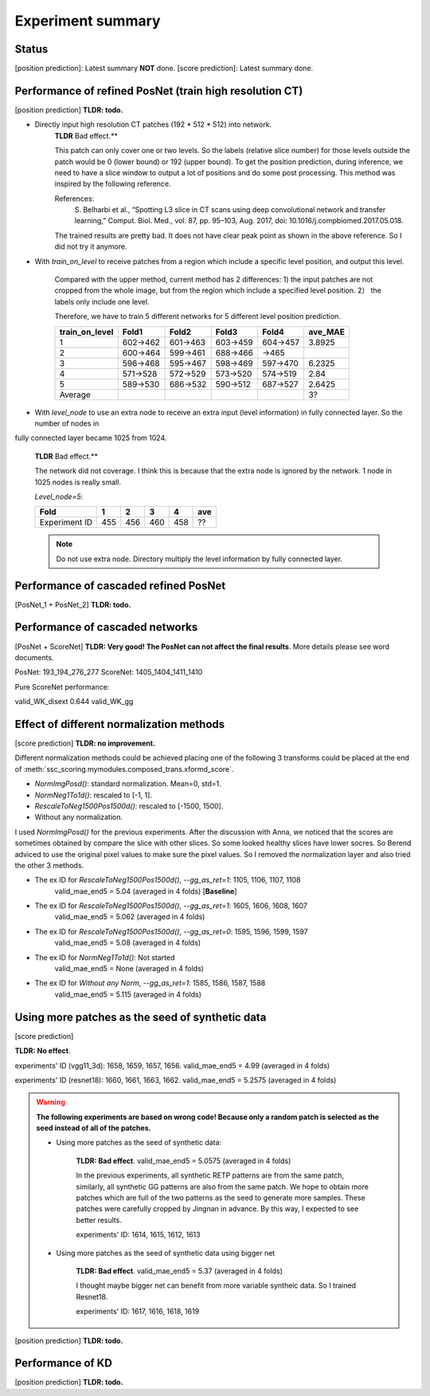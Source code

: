 Experiment summary
==================

Status
-----------------------------------------------------------------------
[position prediction]: Latest summary **NOT** done.
[score prediction]: Latest summary done.







Performance of refined PosNet (train high resolution CT)
-----------------------------------------------------------------------

[position prediction]
**TLDR: todo.**

- Directly input high resolution CT patches (192 * 512 * 512) into network.
    **TLDR** Bad effect.**

    This patch can only cover one or two levels. So the labels (relative slice number) for those levels outside
    the patch would be 0 (lower bound) or 192 (upper bound). To get the position prediction, during inference, we need
    to have a slice window to output a lot of positions and do some post processing. This method was inspired by the
    following reference.

    References:
        S. Belharbi et al., “Spotting L3 slice in CT scans using deep convolutional network and transfer learning,”
        Comput. Biol. Med., vol. 87, pp. 95–103, Aug. 2017, doi: 10.1016/j.compbiomed.2017.05.018.

    The trained results are pretty bad. It does not have clear peak point as shown in the above reference. So I did not
    try it anymore.


- With `train_on_level` to receive patches from a region which include a specific level position, and output this level.

    Compared with the upper method, current method has 2 differences: 1) the input patches are not cropped from the
    whole image, but from the region which include a specified level position. 2） the labels only include one level.

    Therefore, we have to train 5 different networks for 5 different level position prediction.

    ==============  ========    ========    ========    ========    =========
    train_on_level  Fold1        Fold2       Fold3       Fold4      ave_MAE
    ==============  ========    ========    ========    ========    =========
    1               602->462    601->463    603->459    604->457    3.8925
    2               600->464    599->461    688->466    ->465
    3               596->468    595->467    598->469    597->470    6.2325
    4               571->528    572->529    573->520    574->519    2.84
    5               589->530    686->532    590->512    687->527    2.6425
    Average                                                         3?
    ==============  ========    ========    ========    ========    =========


- With `level_node` to use an extra node to receive an extra input (level information) in fully connected layer. So the number of nodes in
fully connected layer became 1025 from 1024.

    **TLDR** Bad effect.**

    The network did not coverage. I think this is because that the extra node is ignored by the
    network. 1 node in 1025 nodes is really small.

    `Level_node=5`:

    ==============  ====    ====    ====    ====    ====
    Fold            1       2       3       4       ave
    ==============  ====    ====    ====    ====    ====
    Experiment ID   455     456     460     458     ??
    ==============  ====    ====    ====    ====    ====

    .. Note::
        Do not use extra node. Directory multiply the level information by fully connected layer.


Performance of cascaded refined PosNet
-----------------------------------------------------------------------

[PosNet_1 + PosNet_2]
**TLDR: todo.**


Performance of cascaded networks
-----------------------------------------------------------------------

[PosNet + ScoreNet]
**TLDR: Very good! The PosNet can not affect the final results**. More details please see word documents.

PosNet: 193_194_276_277
ScoreNet: 1405_1404_1411_1410

Pure ScoreNet performance:

==================  =====
valid_WK_disext     0.647
valid_WK_gg


PosNet + ScoreNet performance:

==================  =====
valid_WK_disext     0.644
valid_WK_gg

Effect of different normalization methods
--------------------------------------------------------------------

[score prediction]
**TLDR: no improvement.**

Different normalization methods could be achieved placing one of the following 3 transforms could be placed at the end
of :meth:`ssc_scoring.mymodules.composed_trans.xformd_score`.

- `NormImgPosd()`: standard normalization. Mean=0, std=1.
- `NormNeg1To1d()`: rescaled to [-1, 1].
- `RescaleToNeg1500Pos1500d()`: rescaled to [-1500, 1500].
- Without any normalization.

I used `NormImgPosd()` for the previous experiments. After the discussion with Anna, we noticed that the scores are
sometimes obtained by compare the slice with other slices. So some looked healthy slices have lower socres. So Berend
adviced to use the original pixel values to make sure the pixel values. So I removed the normalization layer and also
tried the other 3 methods.

- The ex ID for `RescaleToNeg1500Pos1500d()`, `--gg_as_ret=1`: 1105, 1106, 1107, 1108
    valid_mae_end5 = 5.04 (averaged in 4 folds) [**Baseline**]

- The ex ID for `RescaleToNeg1500Pos1500d()`, `--gg_as_ret=1`: 1605, 1606, 1608, 1607
    valid_mae_end5 = 5.062 (averaged in 4 folds)

- The ex ID for `RescaleToNeg1500Pos1500d()`, `--gg_as_ret=0`: 1595, 1596, 1599, 1597
    valid_mae_end5 = 5.08 (averaged in 4 folds)

- The ex ID for `NormNeg1To1d()`: Not started
    valid_mae_end5 = None (averaged in 4 folds)

- The ex ID for `Without any Norm`, `--gg_as_ret=1`: 1585, 1586, 1587, 1588
    valid_mae_end5 = 5.115 (averaged in 4 folds)



Using more patches as the seed of synthetic data
-----------------------------------------------------------------------
[score prediction]

**TLDR: No effect**.

experiments' ID (vgg11_3d): 1658, 1659, 1657, 1656. valid_mae_end5 = 4.99 (averaged in 4 folds)

experiments' ID (resnet18): 1660, 1661, 1663, 1662. valid_mae_end5 = 5.2575 (averaged in 4 folds)


.. warning::
    **The following experiments are based on wrong code! Because only a random patch is selected as the seed instead of
    all of the patches.**

    - Using more patches as the seed of synthetic data:

        **TLDR: Bad effect**. valid_mae_end5 = 5.0575 (averaged in 4 folds)

        In the previous experiments, all synthetic RETP patterns are from the same patch, similarly, all synthetic GG patterns
        are also from the same patch. We hope to obtain more patches which are full of the two patterns as the seed to generate
        more samples. These patches were carefully cropped by Jingnan in advance. By this way, I expected to see better results.

        experiments' ID: 1614, 1615, 1612, 1613


    - Using more patches as the seed of synthetic data using bigger net

        **TLDR: Bad effect**. valid_mae_end5 = 5.37 (averaged in 4 folds)

        I thought maybe bigger net can benefit from more variable syntheic data. So I trained Resnet18.

        experiments' ID: 1617, 1616, 1618, 1619



[position prediction]
**TLDR: todo.**

Performance of KD
-----------------------------------------------------------------------

[position prediction]
**TLDR: todo.**
